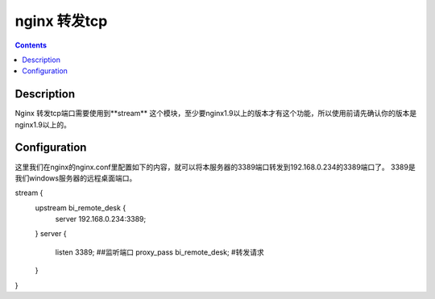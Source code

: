 nginx 转发tcp
#####################


.. contents::

Description
---------------------

Nginx 转发tcp端口需要使用到**stream** 这个模块，至少要nginx1.9以上的版本才有这个功能，所以使用前请先确认你的版本是nginx1.9以上的。




Configuration
-------------------

这里我们在nginx的nginx.conf里配置如下的内容，就可以将本服务器的3389端口转发到192.168.0.234的3389端口了。 3389是我们windows服务器的远程桌面端口。

stream {
    upstream bi_remote_desk {
        server 192.168.0.234:3389;
    }
    server {
        listen 3389; ##监听端口
        proxy_pass bi_remote_desk;  #转发请求
    }

}
